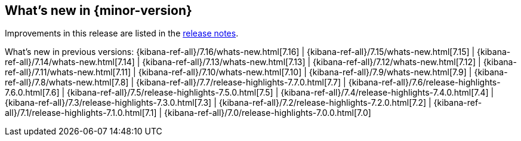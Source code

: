 [[whats-new]]
== What's new in {minor-version}

// tag::notable-highlights[]

Improvements in this release are listed in the <<{kibana-ref}/release-notes.html, release notes>>.

// end::notable-highlights[]

What's new in previous versions: {kibana-ref-all}/7.16/whats-new.html[7.16] |
{kibana-ref-all}/7.15/whats-new.html[7.15] | {kibana-ref-all}/7.14/whats-new.html[7.14] | {kibana-ref-all}/7.13/whats-new.html[7.13] | {kibana-ref-all}/7.12/whats-new.html[7.12] | {kibana-ref-all}/7.11/whats-new.html[7.11] |
{kibana-ref-all}/7.10/whats-new.html[7.10] | {kibana-ref-all}/7.9/whats-new.html[7.9] | {kibana-ref-all}/7.8/whats-new.html[7.8] | {kibana-ref-all}/7.7/release-highlights-7.7.0.html[7.7] |
{kibana-ref-all}/7.6/release-highlights-7.6.0.html[7.6] | {kibana-ref-all}/7.5/release-highlights-7.5.0.html[7.5] | {kibana-ref-all}/7.4/release-highlights-7.4.0.html[7.4] |
{kibana-ref-all}/7.3/release-highlights-7.3.0.html[7.3] | {kibana-ref-all}/7.2/release-highlights-7.2.0.html[7.2] | {kibana-ref-all}/7.1/release-highlights-7.1.0.html[7.1] |
{kibana-ref-all}/7.0/release-highlights-7.0.0.html[7.0]

